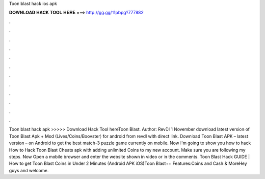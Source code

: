 Toon blast hack ios apk

𝐃𝐎𝐖𝐍𝐋𝐎𝐀𝐃 𝐇𝐀𝐂𝐊 𝐓𝐎𝐎𝐋 𝐇𝐄𝐑𝐄 ===> http://gg.gg/11pbpg?777882

.

.

.

.

.

.

.

.

.

.

.

.

Toon blast hack apk >>>>> Download Hack Tool hereToon Blast. Author: RevDl 1 November download latest version of Toon Blast Apk + Mod (Lives/Coins/Boovster) for android from revdl with direct link. Download Toon Blast APK – latest version – on Android to get the best match-3 puzzle game currently on mobile. Now I'm going to show you how to hack How to Hack Toon Blast Cheats apk with adding unlimited Coins to my new account. Make sure you are following my steps. Now Open a mobile browser and enter the website shown in video or in the comments. Toon Blast Hack GUIDE | How to get Toon Blast Coins in Under 2 Minutes (Android APK iOS)Toon Blast++ Features:Coins and Cash & MoreHey guys and welcome.